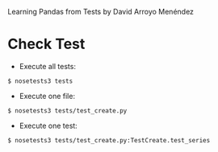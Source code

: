 
Learning Pandas from Tests by David Arroyo Menéndez

* Check Test


+ Execute all tests:
#+BEGIN_SRC
$ nosetests3 tests
#+END_SRC

+ Execute one file:
#+BEGIN_SRC
$ nosetests3 tests/test_create.py
#+END_SRC

+ Execute one test:
#+BEGIN_SRC
$ nosetests3 tests/test_create.py:TestCreate.test_series
#+END_SRC
